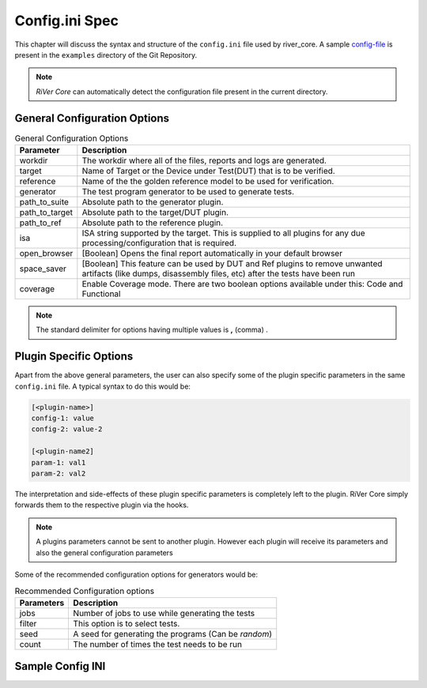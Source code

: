 .. _config_ini:

===============
Config.ini Spec
===============

.. _config-file: https://github.com/incoresemi/river_core/tree/master/examples/sample-config.ini

This chapter will discuss the syntax and structure of the ``config.ini`` file used by river_core.
A sample `config-file`_ is present in the ``examples`` directory of the Git Repository.

.. note:: `RiVer Core` can automatically detect the configuration file present in the current directory.


General Configuration Options
#############################

.. tabularcolumns:: |l|L|

.. table:: General Configuration Options

  =================== =========================================================
  Parameter           Description
  =================== =========================================================
  workdir             The workdir where all of the files, reports and logs are generated.
  target              Name of Target or the Device under Test(DUT) that is to be verified. 
  reference           Name of the the golden reference model to be used for verification.
  generator           The test program generator to be used to generate tests.
  path_to_suite       Absolute path to the generator plugin.
  path_to_target      Absolute path to the target/DUT plugin.
  path_to_ref         Absolute path to the reference plugin.
  isa                 ISA string supported by the target. This is supplied to all plugins for any due processing/configuration that is required.
  open_browser        [Boolean] Opens the final report automatically in your default browser
  space_saver         [Boolean] This feature can be used by DUT and Ref plugins to remove unwanted artifacts (like dumps, disassembly files, etc) after the tests have been run
  coverage            Enable Coverage mode. There are two boolean options available under this: Code and Functional
  =================== =========================================================

.. note:: The standard delimiter for options having multiple values is **,** (comma) .

Plugin Specific Options
#######################

Apart from the above general parameters, the user can also specify some of the
plugin specific parameters in the same ``config.ini`` file. A typical syntax to
do this would be:

.. code-block:: ini

   [<plugin-name>]
   config-1: value
   config-2: value-2

   [<plugin-name2]
   param-1: val1
   param-2: val2


The interpretation and side-effects of these plugin specific parameters is completely left to the
plugin. RiVer Core simply forwards them to the respective plugin via the hooks.

.. note:: A plugins parameters cannot be sent to another plugin. However each
   plugin will receive its parameters and also the general configuration
   parameters

Some of the recommended configuration options for generators would be:

.. tabularcolumns:: |l|L|

.. table:: Recommended Configuration options

  ========== ====================================================================
  Parameters Description
  ========== ====================================================================
  jobs       Number of jobs to use while generating the tests
  filter     This option is to select tests.
  seed       A seed for generating the programs (Can be *random*)
  count      The number of times the test needs to be run
  ========== ====================================================================

Sample Config INI
#################

.. program-output:: cat ../../examples/sample-config.ini
